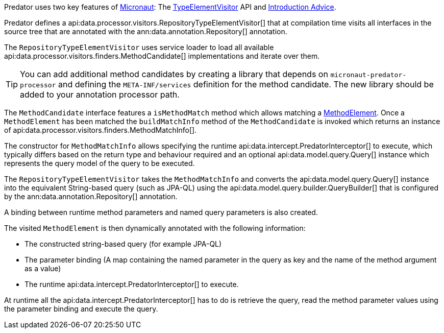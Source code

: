 Predator uses two key features of https://micronaut.io[Micronaut]: The https://docs.micronaut.io/latest/api/io/micronaut/inject/visitor/TypeElementVisitor.html[TypeElementVisitor] API and https://docs.micronaut.io/latest/guide/index.html#introductionAdvice[Introduction Advice].

Predator defines a api:data.processor.visitors.RepositoryTypeElementVisitor[] that at compilation time visits all interfaces in the source tree that are annotated with the ann:data.annotation.Repository[] annotation.

The `RepositoryTypeElementVisitor` uses service loader to load all available api:data.processor.visitors.finders.MethodCandidate[] implementations and iterate over them.

TIP: You can add additional method candidates by creating a library that depends on `micronaut-predator-processor` and defining the `META-INF/services` definition for the method candidate. The new library should be added to your annotation processor path.

The `MethodCandidate` interface features a `isMethodMatch` method which allows matching a https://docs.micronaut.io/latest/api/io/micronaut/inject/ast/MethodElement.html[MethodElement]. Once a `MethodElement` has been matched the `buildMatchInfo` method of the `MethodCandidate` is invoked which returns an instance of api:data.processor.visitors.finders.MethodMatchInfo[].

The constructor for `MethodMatchInfo` allows specifying the runtime api:data.intercept.PredatorInterceptor[] to execute, which typically differs based on the return type and behaviour required and an optional api:data.model.query.Query[] instance which represents the query model of the query to be executed.

The `RepositoryTypeElementVisitor` takes the `MethodMatchInfo` and converts the api:data.model.query.Query[] instance into the equivalent String-based query (such as JPA-QL) using the api:data.model.query.builder.QueryBuilder[] that is configured by the ann:data.annotation.Repository[] annotation.

A binding between runtime method parameters and named query parameters is also created.

The visited `MethodElement` is then dynamically annotated with the following information:

* The constructed string-based query (for example JPA-QL)
* The parameter binding (A map containing the named parameter in the query as key and the name of the method argument as a value)
* The runtime api:data.intercept.PredatorInterceptor[] to execute.

At runtime all the api:data.intercept.PredatorInterceptor[] has to do is retrieve the query, read the method parameter values using the parameter binding and execute the query.
